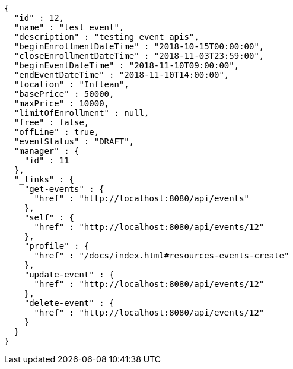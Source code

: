 [source,options="nowrap"]
----
{
  "id" : 12,
  "name" : "test event",
  "description" : "testing event apis",
  "beginEnrollmentDateTime" : "2018-10-15T00:00:00",
  "closeEnrollmentDateTime" : "2018-11-03T23:59:00",
  "beginEventDateTime" : "2018-11-10T09:00:00",
  "endEventDateTime" : "2018-11-10T14:00:00",
  "location" : "Inflean",
  "basePrice" : 50000,
  "maxPrice" : 10000,
  "limitOfEnrollment" : null,
  "free" : false,
  "offLine" : true,
  "eventStatus" : "DRAFT",
  "manager" : {
    "id" : 11
  },
  "_links" : {
    "get-events" : {
      "href" : "http://localhost:8080/api/events"
    },
    "self" : {
      "href" : "http://localhost:8080/api/events/12"
    },
    "profile" : {
      "href" : "/docs/index.html#resources-events-create"
    },
    "update-event" : {
      "href" : "http://localhost:8080/api/events/12"
    },
    "delete-event" : {
      "href" : "http://localhost:8080/api/events/12"
    }
  }
}
----